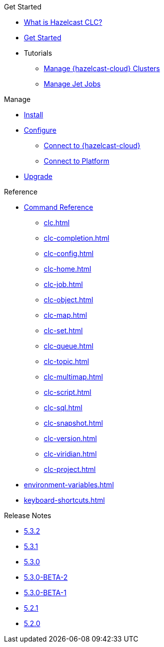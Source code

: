 .Get Started
* xref:overview.adoc[What is Hazelcast CLC?]
* xref:get-started.adoc[Get Started]
* Tutorials
** xref:managing-viridian-clusters.adoc[Manage {hazelcast-cloud} Clusters]
** xref:jet-job-management.adoc[Manage Jet Jobs]


.Manage
* xref:install-clc.adoc[Install]
* xref:configuration.adoc[Configure]
** xref:connect-to-viridian.adoc[Connect to {hazelcast-cloud}]
** xref:connect-to-platform.adoc[Connect to Platform]
//** xref:config-wizard.adoc[CLC Configuration Wizard ]
* xref:upgrade-clc.adoc[Upgrade]

.Reference
* xref:clc-commands.adoc[Command Reference]
** xref:clc.adoc[]
** xref:clc-completion.adoc[]
** xref:clc-config.adoc[]
** xref:clc-home.adoc[]
** xref:clc-job.adoc[]
** xref:clc-object.adoc[]
** xref:clc-map.adoc[]
** xref:clc-set.adoc[]
** xref:clc-queue.adoc[]
** xref:clc-topic.adoc[]
** xref:clc-multimap.adoc[]
** xref:clc-script.adoc[]
** xref:clc-sql.adoc[]
** xref:clc-snapshot.adoc[]
** xref:clc-version.adoc[]
** xref:clc-viridian.adoc[]
** xref:clc-project.adoc[]
* xref:environment-variables.adoc[]
* xref:keyboard-shortcuts.adoc[]

.Release Notes
* xref:release-notes-5.3.2.adoc[5.3.2]
* xref:release-notes-5.3.1.adoc[5.3.1]
* xref:release-notes-5.3.0.adoc[5.3.0]
* xref:release-notes-5.3.0-BETA-2.adoc[5.3.0-BETA-2]
* xref:release-notes-5.3.0-BETA-1.adoc[5.3.0-BETA-1]
* xref:release-notes-5.2.1.adoc[5.2.1]
* xref:release-notes-5.2.0.adoc[5.2.0]